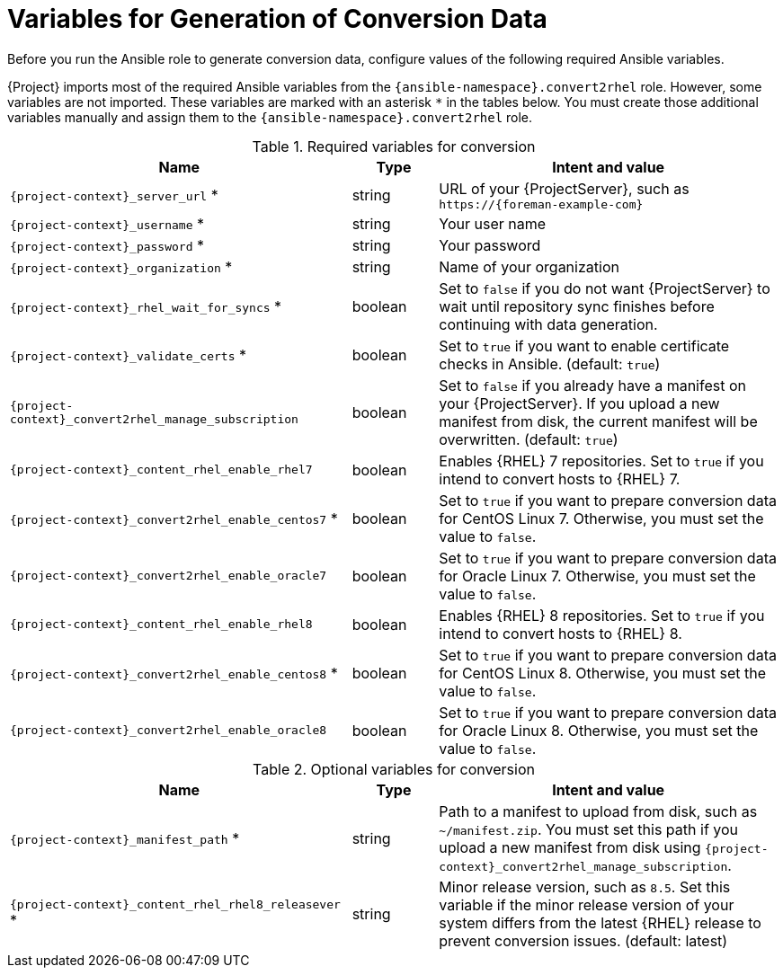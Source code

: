 [id="variables-for-generation-of-conversion-data_{context}"]
= Variables for Generation of Conversion Data

Before you run the Ansible role to generate conversion data, configure values of the following required Ansible variables.

{Project} imports most of the required Ansible variables from the `{ansible-namespace}.convert2rhel` role.
However, some variables are not imported.
These variables are marked with an asterisk `*` in the tables below.
You must create those additional variables manually and assign them to the `{ansible-namespace}.convert2rhel` role.

.Required variables for conversion
[cols="20%,5%,20%",options="header"]
|====
| Name | Type | Intent and value
| `{project-context}_server_url` * | string | URL of your {ProjectServer}, such as `\https://{foreman-example-com}`
| `{project-context}_username` * | string | Your user name
| `{project-context}_password` * | string | Your password
| `{project-context}_organization` * | string | Name of your organization
| `{project-context}_rhel_wait_for_syncs` * | boolean | Set to `false` if you do not want {ProjectServer} to wait until repository sync finishes before continuing with data generation.
| `{project-context}_validate_certs` * | boolean | Set to `true` if you want to enable certificate checks in Ansible. (default: `true`)
| `{project-context}_convert2rhel_manage_subscription` | boolean | Set to `false` if you already have a manifest on your {ProjectServer}.
If you upload a new manifest from disk, the current manifest will be overwritten. (default: `true`)
| `{project-context}_content_rhel_enable_rhel7` | boolean | Enables {RHEL} 7 repositories.
Set to `true` if you intend to convert hosts to {RHEL} 7.
| `{project-context}_convert2rhel_enable_centos7` * | boolean | Set to `true` if you want to prepare conversion data for CentOS Linux 7.
Otherwise, you must set the value to `false`.
| `{project-context}_convert2rhel_enable_oracle7` | boolean | Set to `true` if you want to prepare conversion data for Oracle Linux 7.
Otherwise, you must set the value to `false`.
| `{project-context}_content_rhel_enable_rhel8` | boolean | Enables {RHEL} 8 repositories. Set to `true` if you intend to convert hosts to {RHEL} 8.
| `{project-context}_convert2rhel_enable_centos8` * | boolean | Set to `true` if you want to prepare conversion data for CentOS Linux 8.
Otherwise, you must set the value to `false`.
| `{project-context}_convert2rhel_enable_oracle8` | boolean | Set to `true` if you want to prepare conversion data for Oracle Linux 8.
Otherwise, you must set the value to `false`.
|====

.Optional variables for conversion
[cols="20%,5%,20%",options="header"]
|====
| Name | Type | Intent and value
| `{project-context}_manifest_path` * | string | Path to a manifest to upload from disk, such as `~/manifest.zip`.
You must set this path if you upload a new manifest from disk using `{project-context}_convert2rhel_manage_subscription`.
| `{project-context}_content_rhel_rhel8_releasever` * | string | Minor release version, such as `8.5`.
Set this variable if the minor release version of your system differs from the latest {RHEL} release to prevent conversion issues. (default: latest)
|====
